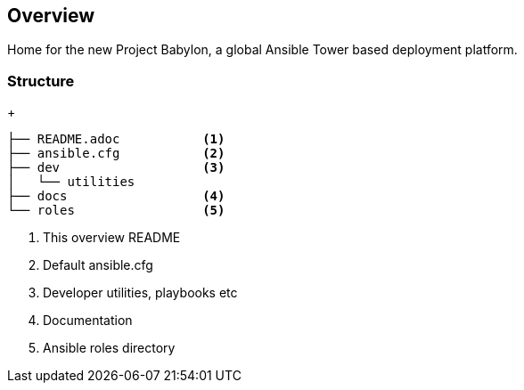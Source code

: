 == Overview

Home for the new Project Babylon, a global Ansible Tower based deployment platform.

=== Structure



+
[source,bash]
----
├── README.adoc           <1>
├── ansible.cfg           <2>
├── dev                   <3>
│   └── utilities
├── docs                  <4>
└── roles                 <5>
----

. This overview README
. Default ansible.cfg
. Developer utilities, playbooks etc
. Documentation
. Ansible roles directory
